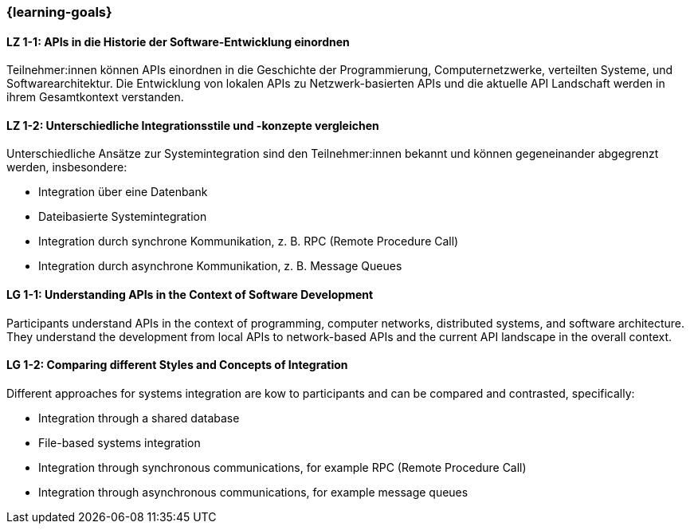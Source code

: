 === {learning-goals}

// tag::DE[]
[[LZ-1-1]]
==== LZ 1-1: APIs in die Historie der Software-Entwicklung einordnen

Teilnehmer:innen können APIs einordnen in die Geschichte der Programmierung, Computernetzwerke, verteilten Systeme, und Softwarearchitektur.
Die Entwicklung von lokalen APIs zu Netzwerk-basierten APIs und die aktuelle API Landschaft werden in ihrem Gesamtkontext verstanden.

[[LZ-1-2]]
==== LZ 1-2: Unterschiedliche Integrationsstile und -konzepte vergleichen

Unterschiedliche Ansätze zur Systemintegration sind den Teilnehmer:innen bekannt und können gegeneinander abgegrenzt werden, insbesondere:

* Integration über eine Datenbank
* Dateibasierte Systemintegration
* Integration durch synchrone Kommunikation, z. B. RPC (Remote Procedure Call)
* Integration durch asynchrone Kommunikation, z. B. Message Queues

// end::DE[]

// tag::EN[]
[[LG-1-1]]
==== LG 1-1: Understanding APIs in the Context of Software Development

Participants understand APIs in the context of programming, computer networks, distributed systems, and software architecture.
They understand the development from local APIs to network-based APIs and the current API landscape in the overall context.

[[LG-1-2]]
==== LG 1-2: Comparing different Styles and Concepts of Integration

Different approaches for systems integration are kow to participants and can be compared and contrasted, specifically:

* Integration through a shared database
* File-based systems integration
* Integration through synchronous communications, for example RPC (Remote Procedure Call)
* Integration through asynchronous communications, for example message queues

// end::EN[]
